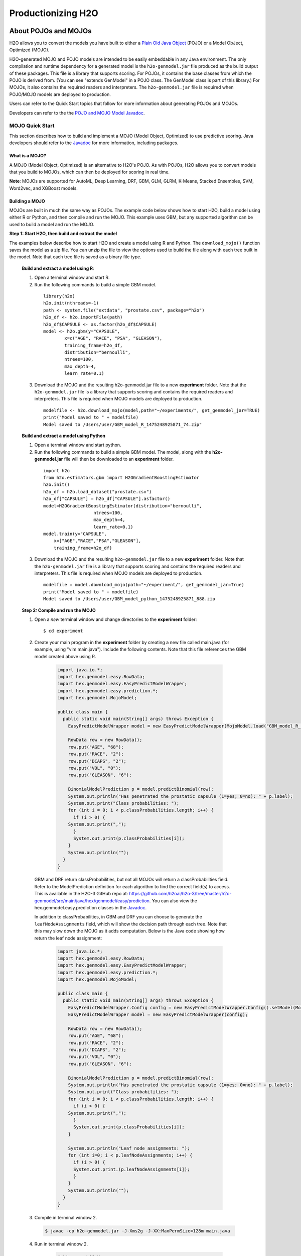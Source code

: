 .. _productionizing-h2o:

Productionizing H2O
===================

.. _about-pojo-mojo:

About POJOs and MOJOs
---------------------

H2O allows you to convert the models you have built to either a `Plain Old Java Object <https://en.wikipedia.org/wiki/Plain_Old_Java_Object>`__ (POJO) or a Model ObJect, Optimized (MOJO). 

H2O-generated MOJO and POJO models are intended to be easily embeddable in any Java environment. The only compilation and runtime dependency for a generated model is the ``h2o-genmodel.jar`` file produced as the build output of these packages. This file is a library that supports scoring. For POJOs, it contains the base classes from which the POJO is derived from. (You can see "extends GenModel" in a POJO class. The GenModel class is part of this library.) For MOJOs, it also contains the required readers and interpreters. The ``h2o-genmodel.jar`` file is required when POJO/MOJO models are deployed to production.

Users can refer to the Quick Start topics that follow for more information about generating POJOs and MOJOs.

Developers can refer to the the `POJO and MOJO Model Javadoc <http://docs.h2o.ai/h2o/latest-stable/h2o-genmodel/javadoc/index.html>`__.

.. _mojo-quickstart:

MOJO Quick Start
~~~~~~~~~~~~~~~~

This section describes how to build and implement a MOJO (Model Object, Optimized) to use predictive scoring. Java developers should refer to the `Javadoc <http://docs.h2o.ai/h2o/latest-stable/h2o-genmodel/javadoc/index.html>`__ for more information, including packages.

What is a MOJO?
'''''''''''''''

A MOJO (Model Object, Optimized) is an alternative to H2O's POJO. As with POJOs, H2O allows you to convert models that you build to MOJOs, which can then be deployed for scoring in real time.

**Note**: MOJOs are supported for AutoML, Deep Learning, DRF, GBM, GLM, GLRM, K-Means, Stacked Ensembles, SVM, Word2vec, and XGBoost models.

Building a MOJO
'''''''''''''''

MOJOs are built in much the same way as POJOs. The example code below shows how to start H2O, build a model using either R or Python, and then compile and run the MOJO. This example uses GBM, but any supported algorithm can be used to build a model and run the MOJO. 

**Step 1: Start H2O, then build and extract the model**

The examples below describe how to start H2O and create a model using R and Python. The ``download_mojo()`` function saves the model as a zip file. You can unzip the file to view the options used to build the file along with each tree built in the model. Note that each tree file is saved as a binary file type.

 **Build and extract a model using R**:

 1. Open a terminal window and start R.
 2. Run the following commands to build a simple GBM model.

   ::

       library(h2o)
       h2o.init(nthreads=-1)
       path <- system.file("extdata", "prostate.csv", package="h2o")
       h2o_df <- h2o.importFile(path)
       h2o_df$CAPSULE <- as.factor(h2o_df$CAPSULE)
       model <- h2o.gbm(y="CAPSULE",
               x=c("AGE", "RACE", "PSA", "GLEASON"),
               training_frame=h2o_df,
               distribution="bernoulli",
               ntrees=100,
               max_depth=4,
               learn_rate=0.1)

 3. Download the MOJO and the resulting h2o-genmodel.jar file to a new **experiment** folder. Note that the ``h2o-genmodel.jar`` file is a library that supports scoring and contains the required readers and interpreters. This file is required when MOJO models are deployed to production.

   ::

       modelfile <- h2o.download_mojo(model,path="~/experiments/", get_genmodel_jar=TRUE)
       print("Model saved to " + modelfile)
       Model saved to /Users/user/GBM_model_R_1475248925871_74.zip"

 **Build and extract a model using Python**

 1. Open a terminal window and start python.
 2. Run the following commands to build a simple GBM model. The model, along with the **h2o-genmodel.jar** file will then be downloaded to an **experiment** folder.

   ::

       import h2o
       from h2o.estimators.gbm import H2OGradientBoostingEstimator
       h2o.init()
       h2o_df = h2o.load_dataset("prostate.csv")
       h2o_df["CAPSULE"] = h2o_df["CAPSULE"].asfactor()
       model=H2OGradientBoostingEstimator(distribution="bernoulli",
                          ntrees=100,
                          max_depth=4,
                          learn_rate=0.1)
       model.train(y="CAPSULE",
           x=["AGE","RACE","PSA","GLEASON"],
           training_frame=h2o_df)

 3. Download the MOJO and the resulting ``h2o-genmodel.jar`` file to a new **experiment** folder. Note that the ``h2o-genmodel.jar`` file is a library that supports scoring and contains the required readers and interpreters. This file is required when MOJO models are deployed to production.

   ::

       modelfile = model.download_mojo(path="~/experiment/", get_genmodel_jar=True)
       print("Model saved to " + modelfile)
       Model saved to /Users/user/GBM_model_python_1475248925871_888.zip           

 **Step 2: Compile and run the MOJO**

 1. Open a *new* terminal window and change directories to the **experiment** folder:
 
   ::

       $ cd experiment

 2. Create your main program in the **experiment** folder by creating a new file called main.java (for example, using "vim main.java"). Include the following contents. Note that this file references the GBM model created above using R.

   .. code:: java

       import java.io.*;
       import hex.genmodel.easy.RowData;
       import hex.genmodel.easy.EasyPredictModelWrapper;
       import hex.genmodel.easy.prediction.*;
       import hex.genmodel.MojoModel;

       public class main {
         public static void main(String[] args) throws Exception {
           EasyPredictModelWrapper model = new EasyPredictModelWrapper(MojoModel.load("GBM_model_R_1475248925871_74.zip"));

           RowData row = new RowData();
           row.put("AGE", "68");
           row.put("RACE", "2");
           row.put("DCAPS", "2");
           row.put("VOL", "0");
           row.put("GLEASON", "6");

           BinomialModelPrediction p = model.predictBinomial(row);
           System.out.println("Has penetrated the prostatic capsule (1=yes; 0=no): " + p.label);
           System.out.print("Class probabilities: ");
           for (int i = 0; i < p.classProbabilities.length; i++) {
             if (i > 0) {
           System.out.print(",");
             }
             System.out.print(p.classProbabilities[i]);
           }
           System.out.println("");
         }
       }

  GBM and DRF return classProbabilities, but not all MOJOs will return a classProbabilities field. Refer to the ModelPrediction definition for each algorithm to find the correct field(s) to access. This is available in the H2O-3 GitHub repo at: https://github.com/h2oai/h2o-3/tree/master/h2o-genmodel/src/main/java/hex/genmodel/easy/prediction. You can also view the hex.genmodel.easy.prediction classes in the `Javadoc <http://docs.h2o.ai/h2o/latest-stable/h2o-genmodel/javadoc/index.html>`__.

  In addition to classProbabilities, in GBM and DRF you can choose to generate the ``leafNodeAssignments`` field, which will show the decision path through each tree. Note that this may slow down the MOJO as it adds computation. Below is the Java code showing how return the leaf node assignment:

     .. code:: java

         import java.io.*;
         import hex.genmodel.easy.RowData;
         import hex.genmodel.easy.EasyPredictModelWrapper;
         import hex.genmodel.easy.prediction.*;
         import hex.genmodel.MojoModel;

         public class main {
           public static void main(String[] args) throws Exception {
             EasyPredictModelWrapper.Config config = new EasyPredictModelWrapper.Config().setModel(MojoModel.load("GBM_model_R_1475248925871_74.zip")).setEnableLeafAssignment(true);
             EasyPredictModelWrapper model = new EasyPredictModelWrapper(config);

             RowData row = new RowData();
             row.put("AGE", "68");
             row.put("RACE", "2");
             row.put("DCAPS", "2");
             row.put("VOL", "0");
             row.put("GLEASON", "6");

             BinomialModelPrediction p = model.predictBinomial(row);
             System.out.println("Has penetrated the prostatic capsule (1=yes; 0=no): " + p.label);
             System.out.print("Class probabilities: ");
             for (int i = 0; i < p.classProbabilities.length; i++) {
               if (i > 0) {
             System.out.print(",");
               }
               System.out.print(p.classProbabilities[i]);
             }

             System.out.println("Leaf node assignments: ");
             for (int i=0; i < p.leafNodeAssignments; i++) {
               if (i > 0) {
               System.out.print.(p.leafNodeAssignments[i]);
               }
             }
             System.out.println("");
           }
         }

 3. Compile in terminal window 2.

   .. code:: bash

       $ javac -cp h2o-genmodel.jar -J-Xms2g -J-XX:MaxPermSize=128m main.java

 4. Run in terminal window 2.

   .. code:: bash

       # Linux and OS X users
       $ java -cp .:h2o-genmodel.jar main 

       # Windows users
       $ java -cp .;h2o-genmodel.jar main  

  The following output displays:

   .. code:: bash

	    Has penetrated the prostatic capsule (1 yes; 0 no): 0
	    Class probabilities: 0.8059929056296662,0.19400709437033375

  If you have chosen to enable leaf node assignments, you will also see 100 leaf node assignments for your data row:

    .. code:: bash

	    Has penetrated the prostatic capsule (1 yes; 0 no): 0
	    Class probabilities: 0.8059929056296662,0.19400709437033375
	    Leaf node assignments:   RRRR,RRR,RRRR,RRR,RRL,RRRR,RLRR,RRR,RRR,RRR,RLRR,...

Viewing a MOJO Model
''''''''''''''''''''

A java tool for converting binary mojo files into human viewable graphs is packaged with H2O. This tool produces output that "dot" (which is part of Graphviz) can turn into an image. (See the `Graphviz home page <http://www.graphviz.org/>`__ for more information.)

Here is example output for a GBM model:

.. figure:: images/gbm_mojo_graph.png
   :alt: GBM MOJO model


The following code snippet shows how to download a MOJO from R and run the PrintMojo tool on the command line to make a .png file. 

::

  library(h2o)
  h2o.init()
  df <- h2o.importFile("http://s3.amazonaws.com/h2o-public-test-data/smalldata/airlines/allyears2k_headers.zip")
  model <- h2o.gbm(model_id = "model",
                  training_frame = df,
                  x = c("Year", "Month", "DayofMonth", "DayOfWeek", "UniqueCarrier"),
                  y = "IsDepDelayed",
                  max_depth = 3,
                  ntrees = 5)
  h2o.download_mojo(model, getwd(), FALSE)

  # Now download the latest stable h2o release from http://www.h2o.ai/download/
  # and run the PrintMojo tool from the command line.
  #
  # (For MacOS: brew install graphviz)
  # java -cp h2o.jar hex.genmodel.tools.PrintMojo --tree 0 -i model.zip -o model.gv
  # dot -Tpng model.gv -o model.png
  # open model.png

FAQ
'''

-  **What are the benefits of MOJOs vs POJOs?**

  While POJOs continue to be supported, some customers encountered issues with large POJOs not compiling. (Note that POJOs are not supported for source files larger than 1G.) MOJOs do not have a size restriction and address the size issue by taking the tree out of the POJO and using generic tree-walker code to navigate the model. The resulting executable is much smaller and faster than a POJO.

  At large scale, new models are roughly 20-25 times smaller in disk space, 2-3 times faster during "hot" scoring (after JVM is able to optimize the typical execution paths), and 10-40 times faster in "cold" scoring (when JVM doesn't know yet know the execution paths) compared to POJOs. The efficiency gains are larger the bigger the size of the model.

  H2O conducted in-house testing using models with 5000 trees of depth 25. At very small scale (50 trees / 5 depth), POJOs were found to perform ≈10% faster than MOJOs for binomial and regression models, but 50% slower than MOJOs for multinomial models.

-  **How can I use an XGBoost MOJO with Maven?**

  If you declare a dependency on h2o-genmodel, then you also have to include the h2o-genmodel-ext-xgboost dependency if you are planning to use XGBoost models. For example:

  ::

    <groupId>ai.h2o</groupId>
    <artifactId>xgboost-mojo-example</artifactId>
    <version>1.0-SNAPSHOT</version>

    dependency>
        <groupId>ai.h2o</groupId>
        <artifactId>h2o-genmodel-ext-xgboost</artifactId>
        <version>3.18.0.8</version>
    </dependency>
    <dependency>
        <groupId>ai.h2o</groupId>
        <artifactId>h2o-genmodel</artifactId>
        <version>3.18.0.8</version>
    </dependency>


.. _pojo-quickstart:

POJO Quick Start
~~~~~~~~~~~~~~~~

This section describes how to build and implement a POJO to use predictive scoring. Java developers should refer to the `Javadoc <http://docs.h2o.ai/h2o/latest-stable/h2o-genmodel/javadoc/index.html>`__ for more information, including packages.

**Notes**: POJOs are not supported for source files larger than 1G. For more information, refer to the :ref:`pojo_faq` section below. POJOs are also not supported for XGBoost, GLRM, or Stacked Ensembles models. 

What is a POJO?
'''''''''''''''

H2O allows you to convert the models you have built to a Plain Old Java Object (POJO), which can then be easily deployed within your Java app and scheduled to run on a specified dataset.

POJOs allow users to build a model using H2O and then deploy the model to score in real-time, using the POJO model or a REST API call to a scoring server.

The only compilation and runtime dependency for a generated model is the ``h2o-genmodel.jar`` file produced as the build output of these packages. This file is a library that supports scoring, and it contains the base classes from which the POJO is derived from. (You can see "extends GenModel" in a pojo class. The GenModel class is part of this library.) The ``h2o-genmodel.jar`` file is required when POJO models are deployed to production.

Building a POJO
'''''''''''''''

The example code below shows how to start H2O, build a model using either R or Python, and then compile and run the POJO. This example uses GBM, but any supported algorithm can be used to build a model and run the POJO. 

1. Start H2O in terminal window #1:

	``$ java -jar h2o.jar``

2. Build a model using your web browser:

   a. Go to http://localhost:54321
   b. Click **View Example Flows** near the right edge of the screen. Here is a screenshot of what to look for:

    .. figure:: /howto/images/view_example_flows.png
      :alt: View Example Flows
      :width: 272
      :height: 237

   c. Click ``GBM_Airlines_Classification.flow``

   d. If a confirmation prompt appears asking you to "Load Notebook", click it.

   e. From the "Flow" menu choose the "Run all cells" option

   f. Scroll down and find the "Model" cell in the notebook. Click on the **Download POJO** button as shown in the following screenshot:

    .. figure:: /howto/images/download_pojo.png
       :alt: Download POJO

    **Note**: The instructions below assume that the POJO model was downloaded to the "Downloads" folder.

3. Download model pieces in a *new* terminal window - H2O must still be running in terminal window #1:

   ::

       $ mkdir experiment
       $ cd experiment
       $ mv ~/Downloads/gbm_pojo_test.java .
       $ curl http://localhost:54321/3/h2o-genmodel.jar > h2o-genmodel.jar

4. Create your main program in terminal window #2 by creating a new file called main.java (``vim main.java``) with the following contents:

   ::

       import java.io.*;
       import hex.genmodel.easy.RowData;
       import hex.genmodel.easy.EasyPredictModelWrapper;
       import hex.genmodel.easy.prediction.*;

       public class main {
         private static String modelClassName = "gbm_pojo_test";

         public static void main(String[] args) throws Exception {
           hex.genmodel.GenModel rawModel;
           rawModel = (hex.genmodel.GenModel) Class.forName(modelClassName).newInstance();
           EasyPredictModelWrapper model = new EasyPredictModelWrapper(rawModel);

           RowData row = new RowData();
           row.put("Year", "1987");
           row.put("Month", "10");
           row.put("DayofMonth", "14");
           row.put("DayOfWeek", "3");
           row.put("CRSDepTime", "730");
           row.put("UniqueCarrier", "PS");
           row.put("Origin", "SAN");
           row.put("Dest", "SFO");

           BinomialModelPrediction p = model.predictBinomial(row);
           System.out.println("Label (aka prediction) is flight departure delayed: " + p.label);
           System.out.print("Class probabilities: ");
           for (int i = 0; i < p.classProbabilities.length; i++) {
             if (i > 0) {
               System.out.print(",");
             }
             System.out.print(p.classProbabilities[i]);
           }
           System.out.println("");
         }
       }

5. Compile the POJO in terminal window 2:

   ::

       $ javac -cp h2o-genmodel.jar -J-Xmx2g -J-XX:MaxPermSize=128m gbm_pojo_test.java main.java

6. Run the POJO in terminal window 2.

 For Linux and OS X users: ``$ java -cp .:h2o-genmodel.jar main``

 For Windows users: ``$ java -cp .;h2o-genmodel.jar main``

 The following output displays:

 ::

     Label (aka prediction) is flight departure delayed: YES
     Class probabilities: 0.4319916897116479,0.5680083102883521

Extracting Models from H2O
''''''''''''''''''''''''''

Generated models can be extracted from H2O in the following ways:

-  **From the H2O Flow Web UI:**

   When viewing a model, click the **Download POJO** button at the top of the model cell, as shown in the example in the Quick start section. You can also preview the POJO inside Flow, but it will only show the first thousand lines or so in the web browser, truncating large models.

-  **From R:**

   The following code snippet shows an example of H2O building a model and downloading its corresponding POJO from an R script.

   ::

	    library(h2o)
	    h2o.init()
	    path <- system.file("extdata", "prostate.csv", package = "h2o")
	    h2o_df <- h2o.importFile(path)
	    h2o_df$CAPSULE <- as.factor(h2o_df$CAPSULE)
	    model <- h2o.glm(y = "CAPSULE",
	                    x = c("AGE", "RACE", "PSA", "GLEASON"),
	                    training_frame = h2o_df,
	                    family = "binomial")
	    h2o.download_pojo(model)

-  **From Python:**

   The following code snippet shows an example of building a model and downloading its corresponding POJO from a Python script.

	::

	    import h2o
	    h2o.init()
	    from h2o.estimators.glm import H2OGeneralizedLinearEstimator
	    path = "http://s3.amazonaws.com/h2o-public-test-data/smalldata/prostate/prostate.csv.zip"
	    h2o_df = h2o.import_file(path)
	    h2o_df['CAPSULE'] = h2o_df['CAPSULE'].asfactor()
	    model = H2OGeneralizedLinearEstimator(family = "binomial")
	    model.train(y = "CAPSULE",
	                x = ["AGE", "RACE", "PSA", "GLEASON"],
	                training_frame = h2o_df)
	    h2o.download_pojo(model)

.. raw:: html

   <!---

   **From Java:**

   TODO: provide pointer of doing this directly from Java
   From Sparkling Water:
   TODO: provide pointer of doing this from Sparkling Water

   -->

Use Cases
'''''''''

The following use cases are demonstrated with code examples:

-  **Reading new data from a CSV file and predicting on it**: The PredictCsv class is used by the H2O test harness to make predictions on new data points.
-  **Getting a new observation from a JSON request and returning a prediction**
-  **Calling a user-defined function directly from hive**: See the `H2O-3 training github repository <https://github.com/h2oai/h2o-world-2015-training/tree/master/tutorials/hive_udf_template>`__.

.. _pojo_faq:

FAQ
'''

-  **How do I score new cases in real-time in a production environment?**

  If you're using the UI, click the **Preview POJO** button for your model. This produces a Java class with methods that you can reference and use in your production app.

-  **What kind of technology would I need to use?**

  Anything that runs in a JVM. The POJO is a standalone Java class with no dependencies on H2O.

-  **How should I format my data before calling the POJO?**

  Here are our requirements (assuming you are using the "easy" Prediction API for the POJO as described in the `Javadoc <http://h2o-release.s3.amazonaws.com/h2o/%7B%7Bbranch_name%7D%7D/%7B%7Bbuild_number%7D%7D/docs-website/h2o-genmodel/javadoc/index.html>`__).

   -  Input columns must only contain categorical levels that were seen during training
   -  Any additional input columns not used for training are ignored
   -  If no input column is specified, it will be treated as an ``NA``
   -  Some models do not handle NAs well (e.g., GLM)
   -  Any transformations applied to data before model training must also be applied before calling the POJO predict method

-  **How do I run a POJO on a Spark Cluster?**

  The POJO provides just the math logic to do predictions, so you won’t find any Spark (or even H2O) specific code there. If you want to use the POJO to make predictions on a dataset in Spark, create a map to call the POJO for each row and save the result to a new column, row-by-row.

-  **How do I communicate with a remote cluster using the REST API?**

  You can dl the POJO using the REST API but when calling the POJO predict function, it's in the same JVM, not across a REST API.

-  **Is it possible to make predictions using my H2O cluster with the
   REST API?**

  Yes, but this way of making predictions is separate from the POJO. For more information about in-H2O predictions (as opposed to POJO predictions), see the documentation for the H2O REST API endpoint /3/Predictions.

-  **Why did I receive the following error when trying to compile the POJO?**

  The following error is generated when the source file is larger than 1G.

  ::

      Michals-MBP:b michal$ javac -cp h2o-genmodel.jar -J-Xmx2g -J-XX:MaxPermSize=128m drf_b9b9d3be_cf5a_464a_b518_90701549c12a.java
      An exception has occurred in the compiler (1.7.0_60). Please file a bug at the Java Developer Connection (http://java.sun.com/webapps/bugreport)  after checking the Bug Parade for duplicates. Include your program and the following diagnostic in your report.  Thank you.
      java.lang.IllegalArgumentException
          at java.nio.ByteBuffer.allocate(ByteBuffer.java:330)
          at com.sun.tools.javac.util.BaseFileManager$ByteBufferCache.get(BaseFileManager.java:308)
          at com.sun.tools.javac.util.BaseFileManager.makeByteBuffer(BaseFileManager.java:280)
          at com.sun.tools.javac.file.RegularFileObject.getCharContent(RegularFileObject.java:112)
          at com.sun.tools.javac.file.RegularFileObject.getCharContent(RegularFileObject.java:52)
          at com.sun.tools.javac.main.JavaCompiler.readSource(JavaCompiler.java:571)
          at com.sun.tools.javac.main.JavaCompiler.parse(JavaCompiler.java:632)
          at com.sun.tools.javac.main.JavaCompiler.parseFiles(JavaCompiler.java:909)
          at com.sun.tools.javac.main.JavaCompiler.compile(JavaCompiler.java:824)
          at com.sun.tools.javac.main.Main.compile(Main.java:439)
          at com.sun.tools.javac.main.Main.compile(Main.java:353)
          at com.sun.tools.javac.main.Main.compile(Main.java:342)
          at com.sun.tools.javac.main.Main.compile(Main.java:333)
          at com.sun.tools.javac.Main.compile(Main.java:76)
          at com.sun.tools.javac.Main.main(Main.java:61)



Example Design Patterns
-----------------------

Here is a collection of example design patterns for how to productionize H2O.


.. _app-consumer-loan:

Consumer loan application
~~~~~~~~~~~~~~~~~~~~~~~~~

==================================================  ===========================================================
Characteristic                                      Value
==================================================  ===========================================================
Pattern name                                        Jetty servlet
Example training language                           R
Example training data source                        CSV file
Example scoring data source                         User input to Javascript application running in browser
Scoring environment                                 REST API service provided by Jetty servlet
Scoring engine                                      H2O POJO
Scoring latency SLA                                 Real-time
==================================================  ===========================================================

=========    ==================================================================================================
Resource     Location
=========    ==================================================================================================
Git repos    https://github.com/h2oai/app-consumer-loan
Slides       http://docs.h2o.ai/h2o-tutorials/latest-stable/tutorials/building-a-smarter-application/index.html
Videos       http://library.fora.tv/2015/11/09/building_a_smart_application_hands_on_tom
=========    ==================================================================================================


Craigslist application
~~~~~~~~~~~~~~~~~~~~~~

==================================================  ===========================================================
Characteristic                                      Value
==================================================  ===========================================================
Pattern name                                        Sparkling water streaming
Example training language                           Scala
Example training data source                        CSV file
Example scoring data source                         User input to Javascript application running in browser
Scoring engine                                      H2O cluster
Scoring latency SLA                                 Real-time
==================================================  ===========================================================

=========    ==================================================================================================
Resource     Location
=========    ==================================================================================================
Git repos    https://github.com/h2oai/app-ask-craig

Blogs        http://blog.h2o.ai/2015/06/ask-craig-sparkling-water/

             http://blog.h2o.ai/2015/07/ask-craig-sparkling-water-2/

Slides       http://www.slideshare.net/0xdata/sparkling-water-ask-craig

             http://www.slideshare.net/0xdata/sparkling-water-applications-meetup-072115
=========    ==================================================================================================


Malicious domain application
~~~~~~~~~~~~~~~~~~~~~~~~~~~~

==================================================  ===========================================================
Characteristic                                      Value
==================================================  ===========================================================
Pattern name                                        AWS Lambda
Example training language                           Python
Example training data source                        CSV file
Example scoring data source                         User input to Javascript application running in browser
Scoring environment                                 AWS Lambda REST API endpoint
Scoring engine                                      H2O POJO
Scoring latency SLA                                 Real-time
==================================================  ===========================================================

=========    ==================================================================================================
Resource     Location
=========    ==================================================================================================
Git repos    https://github.com/h2oai/app-malicious-domains
Slides       https://github.com/h2oai/h2o-meetups/tree/master/2016_05_03_H2O_Open_Tour_Chicago_Application
Videos       http://library.fora.tv/2016/05/03/design_patterns_for_smart_applications_and_data_products
=========    ==================================================================================================


Storm bolt
~~~~~~~~~~

==================================================  ===========================================================
Characteristic                                      Value
==================================================  ===========================================================
Pattern name                                        Storm bolt
Example training language                           R
Example training data source                        CSV file
Example scoring data source                         Storm spout
Scoring environment                                 POJO embedded in a Storm bolt
Scoring engine                                      H2O POJO
Scoring latency SLA                                 Real-time
==================================================  ===========================================================

=========    ==================================================================================================
Resource     Location
=========    ==================================================================================================
Git repos    https://github.com/h2oai/h2o-tutorials/tree/master/tutorials/streaming/storm
Tutorials    http://docs.h2o.ai/h2o-tutorials/latest-stable/tutorials/streaming/storm/index.html
=========    ==================================================================================================


Invoking POJO directly in R
~~~~~~~~~~~~~~~~~~~~~~~~~~~

==================================================  ===========================================================
Characteristic                                      Value
==================================================  ===========================================================
Pattern name                                        POJO in R
Example training language                           R
Example training data source                        (Need example)
Example scoring data source                         (Need example)
Scoring environment                                 R
Scoring engine                                      H2O POJO
Scoring latency SLA                                 Batch
==================================================  ===========================================================


Hive UDF
~~~~~~~~

==================================================  ===========================================================
Characteristic                                      Value
==================================================  ===========================================================
Pattern name                                        Hive UDF
Example training language                           R
Example training data source                        HDFS directory with hive part files output by a SELECT
Example scoring data source                         Hive
Scoring environment                                 Hive SELECT query (parallel MapReduce) running UDF
Scoring engine                                      H2O POJO
Scoring latency SLA                                 Batch
==================================================  ===========================================================

=============    ==================================================================================================
Resource         Location
=============    ==================================================================================================
Git repos        https://github.com/h2oai/h2o-tutorials/tree/master/tutorials/hive_udf_template
POJO Tutorial    http://docs.h2o.ai/h2o-tutorials/latest-stable/tutorials/hive_udf_template/hive_udf_pojo_template/index.html
MOJO Tutorial    http://docs.h2o.ai/h2o-tutorials/latest-stable/tutorials/hive_udf_template/hive_udf_mojo_template/index.html
=============    ==================================================================================================


MOJO as a JAR Resource
~~~~~~~~~~~~~~~~~~~~~~

==================================================  ============================================================
Characteristic                                      Value
==================================================  ============================================================
Pattern name                                        MOJO JAR
Example training language                           R
Example training data source                        Iris
Example scoring data source                         Single Row
Scoring environment                                 Portable
Scoring engine                                      H2O MOJO
Scoring latency SLA                                 Real-time example, but can be adapted (use in Hive UDF etc.)
==================================================  ============================================================

=========    ===================================================================================================
Resource     Location
=========    ===================================================================================================
Git repos    https://github.com/h2oai/h2o-tutorials/tree/master/tutorials/mojo-resource
=========    ===================================================================================================


Steam Scoring Server from H2O.ai
~~~~~~~~~~~~~~~~~~~~~~~~~~~~~~~~

==================================================  ===========================================================
Characteristic                                      Value
==================================================  ===========================================================
Pattern name                                        Steam
Scoring data source                                 REST API client
Scoring environment                                 Steam scoring server
Scoring engine                                      H2O POJO
Scoring latency SLA                                 Real-time
==================================================  ===========================================================

=========    ==================================================================================================
Resource     Location
=========    ==================================================================================================
Web sites    http://www.h2o.ai/steam/
=========    ==================================================================================================


Additional Resources
--------------------

* `H2O Generated POJO Model javadoc <http://docs.h2o.ai/h2o/latest-stable/h2o-genmodel/javadoc/index.html>`_
* `H2O Open Tour 2016 New York City: Ways to Productionize H2O <https://github.com/h2oai/h2o-meetups/tree/master/2016_07_19_H2O_Open_Tour_NYC_Prod/>`_
